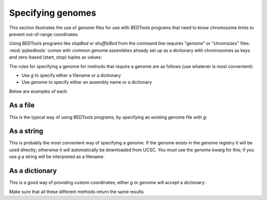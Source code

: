 .. _genomes:

Specifying genomes
==================
This section illustrates the use of genome files for use with BEDTools
programs that need to know chromosome limits to prevent out-of-range
coordinates.

Using BEDTools programs like `slopBed` or `shuffleBed`  from the command
line requires "genome" or "chromsizes" files.  :mod:`pybedtools` comes with
common genome assemblies already set up as a dictionary with chromosomes as
keys and zero-based (start, stop) tuples as values:

.. doctest::

    >>> from pybedtools import genome_registry
    >>> genome_registry.dm3['chr2L']
    (0, 23011544)


The rules for specifying a genome for methods that require a genome are as
follows (use whatever is most convenient):

* Use `g` to specify either a filename or a dictionary
* Use `genome` to specify either an assembly name or a dictionary

Below are examples of each.

As a file
---------

This is the typical way of using BEDTools programs, by specifying an existing genome
file with `g`:

.. doctest::
    :hide:

    >>> fn = pybedtools.chromsizes_to_file(pybedtools.chromsizes('hg19'), fn='hg19.genome')

.. doctest::

    >>> a = pybedtools.example_bedtool('a.bed')
    >>> b = a.slop(b=100, g='hg19.genome')

.. doctest::
    :hide:

    >>> import os
    >>> os.unlink('hg19.genome')

As a string
-----------
This is probably the most convenient way of specifying a genome.  If the
genome exists in the genome registry it will be used directly; otherwise it
will automatically be downloaded from UCSC.  You must use the `genome`
kwarg for this; if you use `g` a string will be interpreted as a filename:

.. doctest::

    >>> c = a.slop(b=100, genome='hg19')

As a dictionary
---------------
This is a good way of providing custom coordinates; either `g` or `genome`
will accept a dictionary:

.. doctest::

    >>> d = a.slop(b=100, g={'chr1':(1, 10000)})
    >>> e = a.slop(b=100, genome={'chr1':(1,100000)})

Make sure that all these different methods return the same results

.. doctest::

    >>> b == c == d == e
    True


